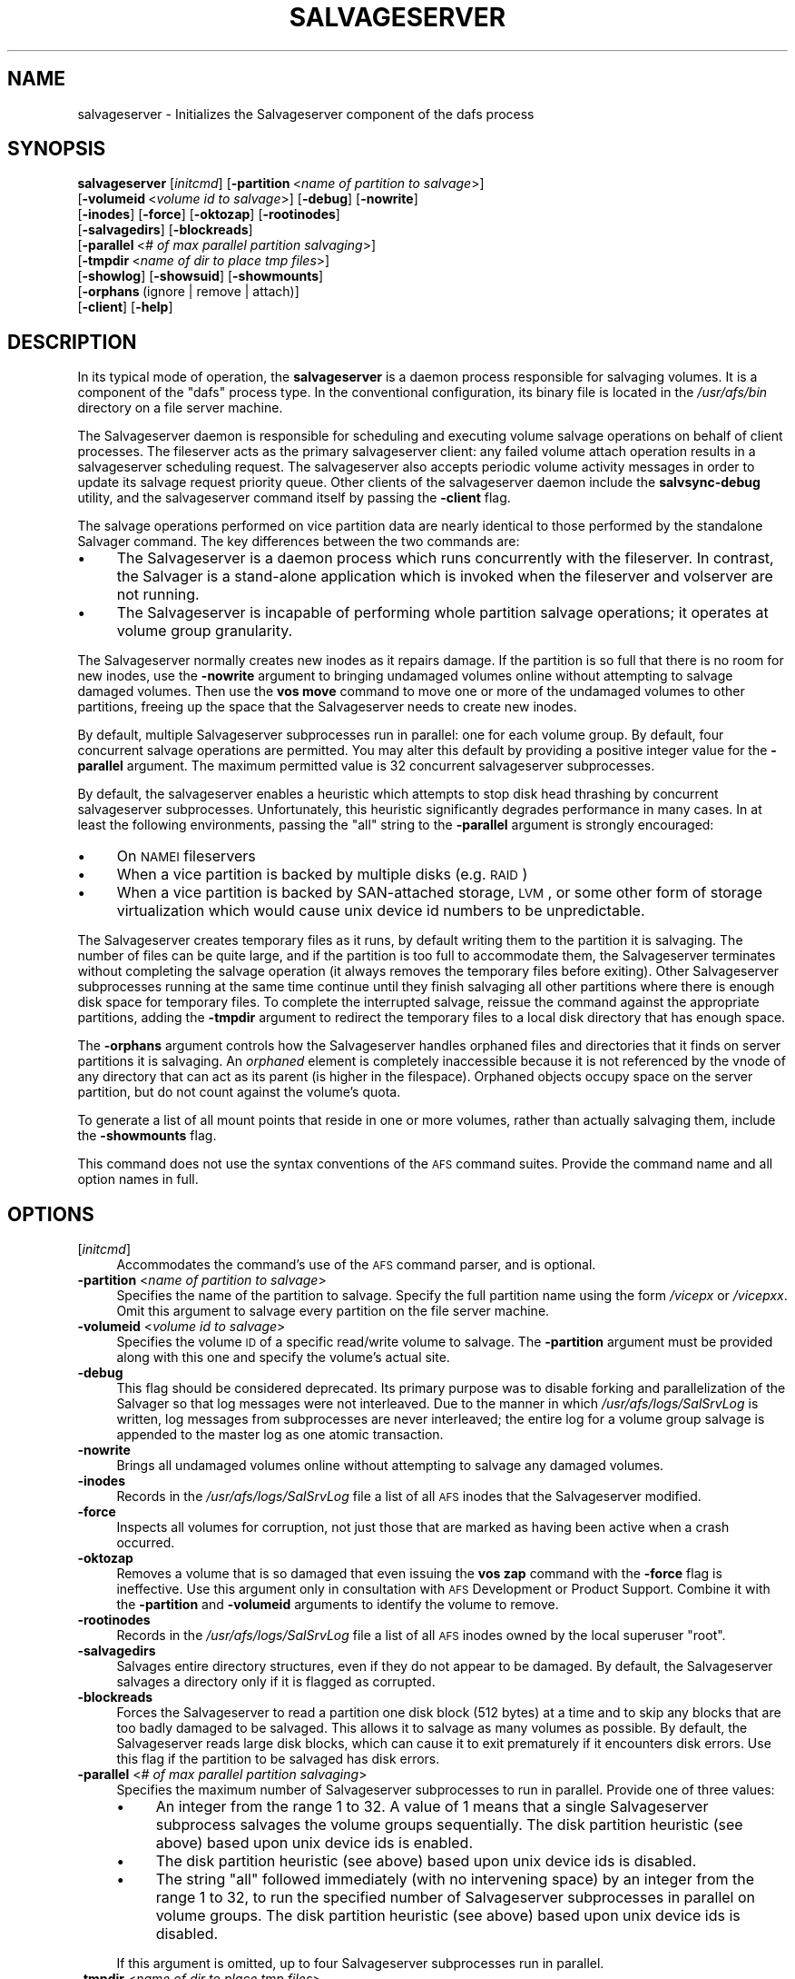 .\" Automatically generated by Pod::Man 2.16 (Pod::Simple 3.05)
.\"
.\" Standard preamble:
.\" ========================================================================
.de Sh \" Subsection heading
.br
.if t .Sp
.ne 5
.PP
\fB\\$1\fR
.PP
..
.de Sp \" Vertical space (when we can't use .PP)
.if t .sp .5v
.if n .sp
..
.de Vb \" Begin verbatim text
.ft CW
.nf
.ne \\$1
..
.de Ve \" End verbatim text
.ft R
.fi
..
.\" Set up some character translations and predefined strings.  \*(-- will
.\" give an unbreakable dash, \*(PI will give pi, \*(L" will give a left
.\" double quote, and \*(R" will give a right double quote.  \*(C+ will
.\" give a nicer C++.  Capital omega is used to do unbreakable dashes and
.\" therefore won't be available.  \*(C` and \*(C' expand to `' in nroff,
.\" nothing in troff, for use with C<>.
.tr \(*W-
.ds C+ C\v'-.1v'\h'-1p'\s-2+\h'-1p'+\s0\v'.1v'\h'-1p'
.ie n \{\
.    ds -- \(*W-
.    ds PI pi
.    if (\n(.H=4u)&(1m=24u) .ds -- \(*W\h'-12u'\(*W\h'-12u'-\" diablo 10 pitch
.    if (\n(.H=4u)&(1m=20u) .ds -- \(*W\h'-12u'\(*W\h'-8u'-\"  diablo 12 pitch
.    ds L" ""
.    ds R" ""
.    ds C` ""
.    ds C' ""
'br\}
.el\{\
.    ds -- \|\(em\|
.    ds PI \(*p
.    ds L" ``
.    ds R" ''
'br\}
.\"
.\" Escape single quotes in literal strings from groff's Unicode transform.
.ie \n(.g .ds Aq \(aq
.el       .ds Aq '
.\"
.\" If the F register is turned on, we'll generate index entries on stderr for
.\" titles (.TH), headers (.SH), subsections (.Sh), items (.Ip), and index
.\" entries marked with X<> in POD.  Of course, you'll have to process the
.\" output yourself in some meaningful fashion.
.ie \nF \{\
.    de IX
.    tm Index:\\$1\t\\n%\t"\\$2"
..
.    nr % 0
.    rr F
.\}
.el \{\
.    de IX
..
.\}
.\"
.\" Accent mark definitions (@(#)ms.acc 1.5 88/02/08 SMI; from UCB 4.2).
.\" Fear.  Run.  Save yourself.  No user-serviceable parts.
.    \" fudge factors for nroff and troff
.if n \{\
.    ds #H 0
.    ds #V .8m
.    ds #F .3m
.    ds #[ \f1
.    ds #] \fP
.\}
.if t \{\
.    ds #H ((1u-(\\\\n(.fu%2u))*.13m)
.    ds #V .6m
.    ds #F 0
.    ds #[ \&
.    ds #] \&
.\}
.    \" simple accents for nroff and troff
.if n \{\
.    ds ' \&
.    ds ` \&
.    ds ^ \&
.    ds , \&
.    ds ~ ~
.    ds /
.\}
.if t \{\
.    ds ' \\k:\h'-(\\n(.wu*8/10-\*(#H)'\'\h"|\\n:u"
.    ds ` \\k:\h'-(\\n(.wu*8/10-\*(#H)'\`\h'|\\n:u'
.    ds ^ \\k:\h'-(\\n(.wu*10/11-\*(#H)'^\h'|\\n:u'
.    ds , \\k:\h'-(\\n(.wu*8/10)',\h'|\\n:u'
.    ds ~ \\k:\h'-(\\n(.wu-\*(#H-.1m)'~\h'|\\n:u'
.    ds / \\k:\h'-(\\n(.wu*8/10-\*(#H)'\z\(sl\h'|\\n:u'
.\}
.    \" troff and (daisy-wheel) nroff accents
.ds : \\k:\h'-(\\n(.wu*8/10-\*(#H+.1m+\*(#F)'\v'-\*(#V'\z.\h'.2m+\*(#F'.\h'|\\n:u'\v'\*(#V'
.ds 8 \h'\*(#H'\(*b\h'-\*(#H'
.ds o \\k:\h'-(\\n(.wu+\w'\(de'u-\*(#H)/2u'\v'-.3n'\*(#[\z\(de\v'.3n'\h'|\\n:u'\*(#]
.ds d- \h'\*(#H'\(pd\h'-\w'~'u'\v'-.25m'\f2\(hy\fP\v'.25m'\h'-\*(#H'
.ds D- D\\k:\h'-\w'D'u'\v'-.11m'\z\(hy\v'.11m'\h'|\\n:u'
.ds th \*(#[\v'.3m'\s+1I\s-1\v'-.3m'\h'-(\w'I'u*2/3)'\s-1o\s+1\*(#]
.ds Th \*(#[\s+2I\s-2\h'-\w'I'u*3/5'\v'-.3m'o\v'.3m'\*(#]
.ds ae a\h'-(\w'a'u*4/10)'e
.ds Ae A\h'-(\w'A'u*4/10)'E
.    \" corrections for vroff
.if v .ds ~ \\k:\h'-(\\n(.wu*9/10-\*(#H)'\s-2\u~\d\s+2\h'|\\n:u'
.if v .ds ^ \\k:\h'-(\\n(.wu*10/11-\*(#H)'\v'-.4m'^\v'.4m'\h'|\\n:u'
.    \" for low resolution devices (crt and lpr)
.if \n(.H>23 .if \n(.V>19 \
\{\
.    ds : e
.    ds 8 ss
.    ds o a
.    ds d- d\h'-1'\(ga
.    ds D- D\h'-1'\(hy
.    ds th \o'bp'
.    ds Th \o'LP'
.    ds ae ae
.    ds Ae AE
.\}
.rm #[ #] #H #V #F C
.\" ========================================================================
.\"
.IX Title "SALVAGESERVER 8"
.TH SALVAGESERVER 8 "2010-02-11" "OpenAFS" "AFS Command Reference"
.\" For nroff, turn off justification.  Always turn off hyphenation; it makes
.\" way too many mistakes in technical documents.
.if n .ad l
.nh
.SH "NAME"
salvageserver \- Initializes the Salvageserver component of the dafs process
.SH "SYNOPSIS"
.IX Header "SYNOPSIS"
\&\fBsalvageserver\fR [\fIinitcmd\fR] [\fB\-partition\fR\ <\fIname\ of\ partition\ to\ salvage\fR>]
    [\fB\-volumeid\fR\ <\fIvolume\ id\ to\ salvage\fR>] [\fB\-debug\fR] [\fB\-nowrite\fR]
    [\fB\-inodes\fR] [\fB\-force\fR] [\fB\-oktozap\fR] [\fB\-rootinodes\fR]
    [\fB\-salvagedirs\fR] [\fB\-blockreads\fR]
    [\fB\-parallel\fR\ <\fI#\ of\ max\ parallel\ partition\ salvaging\fR>]
    [\fB\-tmpdir\fR\ <\fIname\ of\ dir\ to\ place\ tmp\ files\fR>]
    [\fB\-showlog\fR] [\fB\-showsuid\fR] [\fB\-showmounts\fR]
    [\fB\-orphans\fR\ (ignore\ |\ remove\ |\ attach)]
    [\fB\-client\fR] [\fB\-help\fR]
.SH "DESCRIPTION"
.IX Header "DESCRIPTION"
In its typical mode of operation, the \fBsalvageserver\fR is a daemon process 
responsible for salvaging volumes.  It is a component of the \f(CW\*(C`dafs\*(C'\fR 
process type.  In the conventional configuration, its binary file is 
located in the \fI/usr/afs/bin\fR directory on a file server machine.
.PP
The Salvageserver daemon is responsible for scheduling and executing 
volume salvage operations on behalf of client processes.  The fileserver 
acts as the primary salvageserver client: any failed volume attach 
operation results in a salvageserver scheduling request.  The 
salvageserver also accepts periodic volume activity messages in order to 
update its salvage request priority queue.  Other clients of the 
salvageserver daemon include the \fBsalvsync-debug\fR utility, and the
salvageserver command itself by passing the \fB\-client\fR flag.
.PP
The salvage operations performed on vice partition data are nearly 
identical to those performed by the standalone Salvager command.  The 
key differences between the two commands are:
.IP "\(bu" 4
The Salvageserver is a daemon process which runs concurrently with the 
fileserver.  In contrast, the Salvager is a stand-alone application which 
is invoked when the fileserver and volserver are not running.
.IP "\(bu" 4
The Salvageserver is incapable of performing whole partition salvage 
operations; it operates at volume group granularity.
.PP
The Salvageserver normally creates new inodes as it repairs damage. If the
partition is so full that there is no room for new inodes, use the
\&\fB\-nowrite\fR argument to bringing undamaged volumes online without
attempting to salvage damaged volumes. Then use the \fBvos move\fR command to
move one or more of the undamaged volumes to other partitions, freeing up
the space that the Salvageserver needs to create new inodes.
.PP
By default, multiple Salvageserver subprocesses run in parallel: one for each 
volume group.  By default, four concurrent salvage operations are 
permitted.  You may alter this default by providing a positive integer 
value for the \fB\-parallel\fR argument.  The maximum permitted value is 32 
concurrent salvageserver subprocesses.
.PP
By default, the salvageserver enables a heuristic which attempts to stop
disk head thrashing by concurrent salvageserver subprocesses.  Unfortunately,
this heuristic significantly degrades performance in many cases.  In at least 
the following environments, passing the \f(CW\*(C`all\*(C'\fR string to the \fB\-parallel\fR 
argument is strongly encouraged:
.IP "\(bu" 4
On \s-1NAMEI\s0 fileservers
.IP "\(bu" 4
When a vice partition is backed by multiple disks (e.g. \s-1RAID\s0)
.IP "\(bu" 4
When a vice partition is backed by SAN-attached storage, \s-1LVM\s0, or some other
form of storage virtualization which would cause unix device id numbers to
be unpredictable.
.PP
The Salvageserver creates temporary files as it runs, by default writing them
to the partition it is salvaging. The number of files can be quite large,
and if the partition is too full to accommodate them, the Salvageserver
terminates without completing the salvage operation (it always removes the
temporary files before exiting). Other Salvageserver subprocesses running at
the same time continue until they finish salvaging all other partitions
where there is enough disk space for temporary files. To complete the
interrupted salvage, reissue the command against the appropriate
partitions, adding the \fB\-tmpdir\fR argument to redirect the temporary files
to a local disk directory that has enough space.
.PP
The \fB\-orphans\fR argument controls how the Salvageserver handles orphaned files
and directories that it finds on server partitions it is salvaging. An
\&\fIorphaned\fR element is completely inaccessible because it is not
referenced by the vnode of any directory that can act as its parent (is
higher in the filespace). Orphaned objects occupy space on the server
partition, but do not count against the volume's quota.
.PP
To generate a list of all mount points that reside in one or more volumes,
rather than actually salvaging them, include the \fB\-showmounts\fR flag.
.PP
This command does not use the syntax conventions of the \s-1AFS\s0 command
suites. Provide the command name and all option names in full.
.SH "OPTIONS"
.IX Header "OPTIONS"
.IP "[\fIinitcmd\fR]" 4
.IX Item "[initcmd]"
Accommodates the command's use of the \s-1AFS\s0 command parser, and is optional.
.IP "\fB\-partition\fR <\fIname of partition to salvage\fR>" 4
.IX Item "-partition <name of partition to salvage>"
Specifies the name of the partition to salvage. Specify the full partition
name using the form \fI/vicep\fIx\fI\fR or \fI/vicep\fIxx\fI\fR. Omit this argument to
salvage every partition on the file server machine.
.IP "\fB\-volumeid\fR <\fIvolume id to salvage\fR>" 4
.IX Item "-volumeid <volume id to salvage>"
Specifies the volume \s-1ID\s0 of a specific read/write volume to salvage.  The
\&\fB\-partition\fR argument must be provided along with this one and specify
the volume's actual site.
.IP "\fB\-debug\fR" 4
.IX Item "-debug"
This flag should be considered deprecated.  Its primary purpose was to disable
forking and parallelization of the Salvager so that log messages were not
interleaved.  Due to the manner in which \fI/usr/afs/logs/SalSrvLog\fR is 
written, log messages from subprocesses are never interleaved; the entire log
for a volume group salvage is appended to the master log as one atomic 
transaction.
.IP "\fB\-nowrite\fR" 4
.IX Item "-nowrite"
Brings all undamaged volumes online without attempting to salvage any
damaged volumes.
.IP "\fB\-inodes\fR" 4
.IX Item "-inodes"
Records in the \fI/usr/afs/logs/SalSrvLog\fR file a list of all \s-1AFS\s0 inodes
that the Salvageserver modified.
.IP "\fB\-force\fR" 4
.IX Item "-force"
Inspects all volumes for corruption, not just those that are marked as
having been active when a crash occurred.
.IP "\fB\-oktozap\fR" 4
.IX Item "-oktozap"
Removes a volume that is so damaged that even issuing the \fBvos zap\fR
command with the \fB\-force\fR flag is ineffective. Use this argument only in
consultation with \s-1AFS\s0 Development or Product Support. Combine it with the
\&\fB\-partition\fR and \fB\-volumeid\fR arguments to identify the volume to remove.
.IP "\fB\-rootinodes\fR" 4
.IX Item "-rootinodes"
Records in the \fI/usr/afs/logs/SalSrvLog\fR file a list of all \s-1AFS\s0 inodes
owned by the local superuser \f(CW\*(C`root\*(C'\fR.
.IP "\fB\-salvagedirs\fR" 4
.IX Item "-salvagedirs"
Salvages entire directory structures, even if they do not appear to be
damaged. By default, the Salvageserver salvages a directory only if it is
flagged as corrupted.
.IP "\fB\-blockreads\fR" 4
.IX Item "-blockreads"
Forces the Salvageserver to read a partition one disk block (512 bytes) at a
time and to skip any blocks that are too badly damaged to be salvaged.
This allows it to salvage as many volumes as possible. By default, the
Salvageserver reads large disk blocks, which can cause it to exit prematurely
if it encounters disk errors. Use this flag if the partition to be
salvaged has disk errors.
.IP "\fB\-parallel\fR <\fI# of max parallel partition salvaging\fR>" 4
.IX Item "-parallel <# of max parallel partition salvaging>"
Specifies the maximum number of Salvageserver subprocesses to run in parallel.
Provide one of three values:
.RS 4
.IP "\(bu" 4
An integer from the range \f(CW1\fR to \f(CW32\fR. A value of \f(CW1\fR means that a
single Salvageserver subprocess salvages the volume groups sequentially.
The disk partition heuristic (see above) based upon unix device ids is 
enabled.
.IP "\(bu" 4
The disk partition heuristic (see above) based upon unix device ids is 
disabled.
.IP "\(bu" 4
The string \f(CW\*(C`all\*(C'\fR followed immediately (with no intervening space) by an
integer from the range \f(CW1\fR to \f(CW32\fR, to run the specified number of
Salvageserver subprocesses in parallel on volume groups.  The disk partition 
heuristic (see above) based upon unix device ids is disabled.
.RE
.RS 4
.Sp
If this argument is omitted, up to four Salvageserver subprocesses run
in parallel.
.RE
.IP "\fB\-tmpdir\fR <\fIname of dir to place tmp files\fR>" 4
.IX Item "-tmpdir <name of dir to place tmp files>"
Names a local disk directory in which the Salvageserver places the temporary
files it creates during a salvage operation, instead of writing them to
the partition being salvaged (the default). If the Salvageserver cannot write
to the specified directory, it attempts to write to the partition being
salvaged.
.IP "\fB\-showlog\fR" 4
.IX Item "-showlog"
Displays on the standard output stream all log data that is being written
to the \fI/usr/afs/logs/SalSrvLog\fR file.
.IP "\fB\-showsuid\fR" 4
.IX Item "-showsuid"
Displays a list of the pathnames for all files that have the setuid or
setgid mode bit set.
.IP "\fB\-showmounts\fR" 4
.IX Item "-showmounts"
Records in the \fI/usr/afs/logs/SalSrvLog\fR file all mount points found in
each volume. The Salvageserver does not repair corruption in the volumes, if
any exists.
.IP "\fB\-orphans\fR (ignore | remove | attach)" 4
.IX Item "-orphans (ignore | remove | attach)"
Controls how the Salvageserver handles orphaned files and directories.  Choose
one of the following three values:
.RS 4
.IP "ignore" 4
.IX Item "ignore"
Leaves the orphaned objects on the disk, but prints a message to the
\&\fI/usr/afs/logs/SalSrvLog\fR file reporting how many orphans were found and
the approximate number of kilobytes they are consuming. This is the
default if the \fB\-orphans\fR argument is omitted.
.IP "remove" 4
.IX Item "remove"
Removes the orphaned objects, and prints a message to the
\&\fI/usr/afs/logs/SalSrvLog\fR file reporting how many orphans were removed
and the approximate number of kilobytes they were consuming.
.IP "attach" 4
.IX Item "attach"
Attaches the orphaned objects by creating a reference to them in the vnode
of the volume's root directory. Since each object's actual name is now
lost, the Salvageserver assigns each one a name of the following form:
.RS 4
.ie n .IP """_\|_ORPHANFILE_\|_.\f(CIindex\f(CW"" for files." 4
.el .IP "\f(CW_\|_ORPHANFILE_\|_.\f(CIindex\f(CW\fR for files." 4
.IX Item "__ORPHANFILE__.index for files."
.PD 0
.ie n .IP """_\|_ORPHANDIR_\|_.\f(CIindex\f(CW"" for directories." 4
.el .IP "\f(CW_\|_ORPHANDIR_\|_.\f(CIindex\f(CW\fR for directories." 4
.IX Item "__ORPHANDIR__.index for directories."
.RE
.RS 4
.PD
.Sp
where \fIindex\fR is a two-digit number that uniquely identifies each
object. The orphans are charged against the volume's quota and appear in
the output of the \fBls\fR command issued against the volume's root
directory.
.RE
.RE
.RS 4
.RE
.IP "\fB\-client\fR" 4
.IX Item "-client"
Salvageserver runs in client Mode.  The requested volume on the requested
partition will be scheduled for salvaging by the Salvageserver daemon.
.IP "\fB\-help\fR" 4
.IX Item "-help"
Prints the online help for this command. All other valid options are
ignored.
.SH "EXAMPLES"
.IX Header "EXAMPLES"
The following command instructs the Salvageserver to schedule the salvage 
of the volume with volume \s-1ID\s0 258347486 on \fI/vicepg\fR on the local machine.
.PP
.Vb 1
\&   % /usr/afs/bin/salvageserver \-partition /vicepg \-volumeid 258347486 \-client
.Ve
.SH "PRIVILEGE REQUIRED"
.IX Header "PRIVILEGE REQUIRED"
To issue the command at the shell prompt, the issuer must be logged in as
the local superuser \f(CW\*(C`root\*(C'\fR.
.SH "SEE ALSO"
.IX Header "SEE ALSO"
\&\fIBosConfig\fR\|(5),
\&\fISalvageLog\fR\|(5),
\&\fISalvager\fR\|(8),
\&\fIbos_create\fR\|(8),
\&\fIbos_getlog\fR\|(8),
\&\fIbos_salvage\fR\|(8),
\&\fIvos_move\fR\|(1)
.SH "COPYRIGHT"
.IX Header "COPYRIGHT"
\&\s-1IBM\s0 Corporation 2000. <http://www.ibm.com/> All Rights Reserved.
Sine Nomine Associates 2008.  All Rights Reserved.
.PP
This documentation is covered by the \s-1IBM\s0 Public License Version 1.0.  It was
converted from \s-1HTML\s0 to \s-1POD\s0 by software written by Chas Williams and Russ
Allbery, based on work by Alf Wachsmann and Elizabeth Cassell.  This document
was adapted from the Salvager \s-1POD\s0 documentation.
